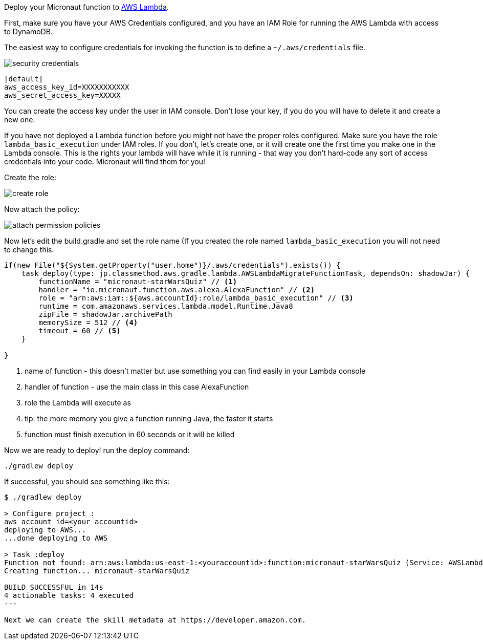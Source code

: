 Deploy your Micronaut function to https://aws.amazon.com/lambda/[AWS Lambda].

First, make sure you have your AWS Credentials configured, and you have an IAM Role for running the AWS Lambda with access to DynamoDB.

The easiest way to configure credentials for invoking the function is to define a `~/.aws/credentials` file.

image::security-credentials.png[]

[source,bash]
----
[default]
aws_access_key_id=XXXXXXXXXXX
aws_secret_access_key=XXXXX
----

You can create the access key under the user in IAM console. Don't lose your key, if you do you will have to delete it and create a new one.


If you have not deployed a Lambda function before you might not have the proper roles configured. Make sure you have the role `lambda_basic_execution`
under IAM roles. If you don't, let's create one, or it will create one the first time you make one in the Lambda console. This is the rights your lambda will
have while it is running - that way you don't hard-code any sort of access credentials into your code. Micronaut will find them for you!

Create the role:

image::create-role.png[]

Now attach the policy:

image::attach-permission-policies.png[]


Now let's edit the build.gradle and set the role name (If you created the role named `lambda_basic_execution` you will not need to change this.

[source,groovy]
----
if(new File("${System.getProperty("user.home")}/.aws/credentials").exists()) {
    task deploy(type: jp.classmethod.aws.gradle.lambda.AWSLambdaMigrateFunctionTask, dependsOn: shadowJar) {
        functionName = "micronaut-starWarsQuiz" // <1>
        handler = "io.micronaut.function.aws.alexa.AlexaFunction" // <2>
        role = "arn:aws:iam::${aws.accountId}:role/lambda_basic_execution" // <3>
        runtime = com.amazonaws.services.lambda.model.Runtime.Java8
        zipFile = shadowJar.archivePath
        memorySize = 512 // <4>
        timeout = 60 // <5>
    }

}
----
<1> name of function - this doesn't matter but use something you can find easily in your Lambda console
<2> handler of function - use the main class in this case AlexaFunction
<3> role the Lambda will execute as
<4> tip: the more memory you give a function running Java, the faster it starts
<5> function must finish execution in 60 seconds or it will be killed



Now we are ready to deploy! run the deploy command:

[source,bash]
----
./gradlew deploy
----

If successful, you should see something like this:

[source,bash]
----
$ ./gradlew deploy

> Configure project :
aws account id=<your accountid>
deploying to AWS...
...done deploying to AWS

> Task :deploy
Function not found: arn:aws:lambda:us-east-1:<youraccountid>:function:micronaut-starWarsQuiz (Service: AWSLambda; Status Code: 404; Error Code: ResourceNotFoundException; Request ID: 4434bda4-524c-11e9-bce0-a3f9a60d6080)
Creating function... micronaut-starWarsQuiz

BUILD SUCCESSFUL in 14s
4 actionable tasks: 4 executed
---

Next we can create the skill metadata at https://developer.amazon.com.
